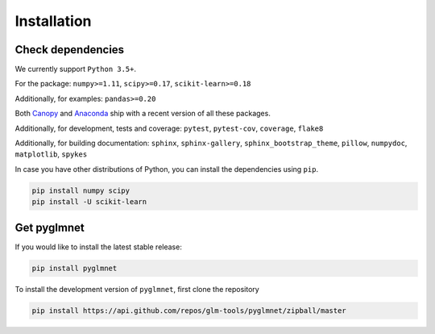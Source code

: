 ============
Installation
============

Check dependencies
------------------
We currently support ``Python 3.5+``.

For the package: ``numpy>=1.11``, ``scipy>=0.17``, ``scikit-learn>=0.18``

Additionally, for examples: ``pandas>=0.20``

Both `Canopy <https://www.enthought.com/products/canopy/>`__
and `Anaconda <https://www.continuum.io/downloads>`__
ship with a recent version of all these packages.

Additionally, for development, tests and coverage: ``pytest``, ``pytest-cov``, ``coverage``, ``flake8``

Additionally, for building documentation: ``sphinx``, ``sphinx-gallery``, ``sphinx_bootstrap_theme``, ``pillow``, ``numpydoc``, ``matplotlib``, ``spykes``

In case you have other distributions of Python, you can install
the dependencies using ``pip``.

.. code-block:: bash

   pip install numpy scipy
   pip install -U scikit-learn

Get pyglmnet
------------
If you would like to install the latest stable release:

.. code-block:: bash

    pip install pyglmnet

To install the development version of ``pyglmnet``, first clone the repository

.. code-block:: bash

	pip install https://api.github.com/repos/glm-tools/pyglmnet/zipball/master
